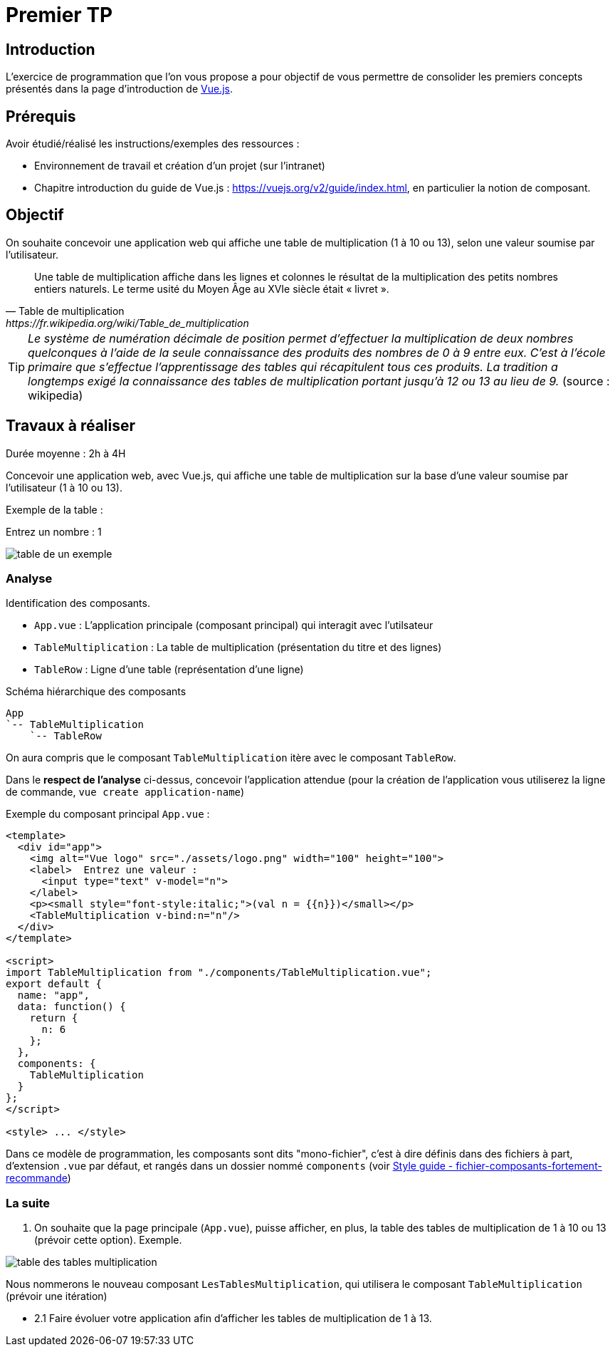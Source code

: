 = Premier TP
ifndef::backend-pdf[]
:imagesdir: images
endif::[]

== Introduction

L'exercice de programmation que l'on vous propose a  pour objectif
de vous permettre de consolider les premiers concepts présentés dans
la page d'introduction de https://fr.vuejs.org/v2/guide/index.html[Vue.js].


== Prérequis

Avoir étudié/réalisé les instructions/exemples des ressources :

* Environnement de travail et création d’un projet (sur l'intranet)
* Chapitre introduction du guide de Vue.js : https://vuejs.org/v2/guide/index.html,
en particulier la notion de composant.



== Objectif

On souhaite concevoir une application web qui affiche une table de multiplication (1 à 10 ou 13), selon
une valeur soumise par l'utilisateur.

[quote, Table de multiplication, https://fr.wikipedia.org/wiki/Table_de_multiplication]
____
Une table de multiplication affiche dans les lignes et colonnes le résultat de la multiplication des petits nombres entiers naturels. Le terme usité du Moyen Âge au XVIe siècle était « livret ».
____

TIP: _Le système de numération décimale de position permet d'effectuer la multiplication de deux nombres quelconques à l'aide de la seule connaissance des produits des nombres de 0 à 9 entre eux. C'est à l'école primaire que s'effectue l'apprentissage des tables qui récapitulent tous ces produits. La tradition a longtemps exigé la connaissance des tables de multiplication portant jusqu’à 12 ou 13 au lieu de 9._ (source : wikipedia)


== Travaux à réaliser

Durée moyenne : 2h à 4H

Concevoir une application web, avec Vue.js, qui affiche
une table de multiplication sur la base d'une valeur soumise par l'utilisateur (1 à 10 ou 13).

Exemple de la table :

Entrez un nombre : 1

image:table-de-un-exemple.png[title="table de un exemple"]

=== Analyse

Identification des composants.

* `App.vue` : L'application principale (composant principal) qui interagit avec l'utilsateur
* `TableMultiplication` : La table de multiplication (présentation du titre et des lignes)
* `TableRow` : Ligne d'une table (représentation d'une ligne)

[source, title="Schéma hiérarchique des composants"]
----
App
`-- TableMultiplication
    `-- TableRow
----

On aura compris que le composant `TableMultiplication` itère avec le composant `TableRow`.

Dans le *respect de l'analyse* ci-dessus,
concevoir l'application attendue (pour la création de l'application vous utiliserez la ligne de commande,  `vue create application-name`)

Exemple du composant principal `App.vue` :
[source, javascript]
----
<template>
  <div id="app">
    <img alt="Vue logo" src="./assets/logo.png" width="100" height="100">
    <label>  Entrez une valeur :
      <input type="text" v-model="n">
    </label>
    <p><small style="font-style:italic;">(val n = {{n}})</small></p>
    <TableMultiplication v-bind:n="n"/>
  </div>
</template>

<script>
import TableMultiplication from "./components/TableMultiplication.vue";
export default {
  name: "app",
  data: function() {
    return {
      n: 6
    };
  },
  components: {
    TableMultiplication
  }
};
</script>

<style> ... </style>
----

Dans ce modèle de programmation, les composants sont dits "mono-fichier", c'est à dire
définis dans des fichiers à part, d'extension `.vue` par défaut, et rangés dans
un dossier nommé `components` (voir https://fr.vuejs.org/v2/style-guide/index.html#Fichier-composants-fortement-recommande[Style guide - fichier-composants-fortement-recommande])

=== La suite

====

. On souhaite que la page principale (`App.vue`), puisse afficher, en plus, la table des tables de
multiplication de 1 à 10 ou 13 (prévoir cette option). Exemple.

image:table-des-tables-multiplication.png[title="table-des-tables-multiplication"]

Nous nommerons le nouveau composant `LesTablesMultiplication`, qui utilisera le composant `TableMultiplication` (prévoir une itération)


* 2.1 Faire évoluer votre application afin d'afficher les tables de multiplication de 1 à 13.
====

